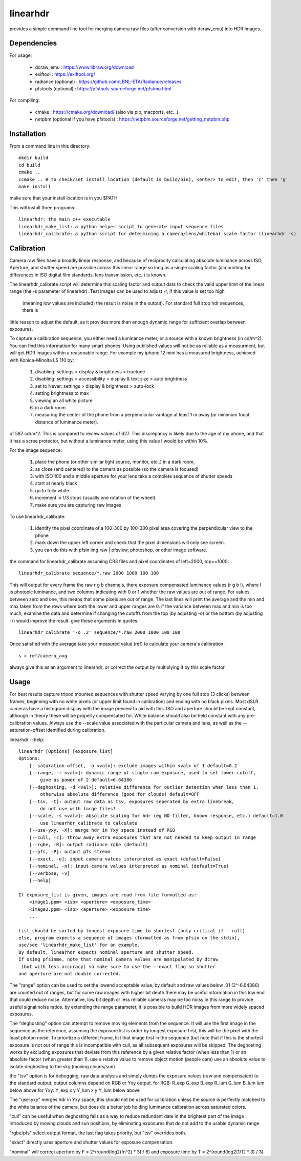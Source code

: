 =========
linearhdr
=========

provides a simple command line tool for merging camera raw files
(after conversion with dcraw_emu) into HDR images.

Dependencies
------------

For usage:

    - dcraw_emu : https://www.libraw.org/download
    - exiftool : https://exiftool.org/
    - radiance (optional) : https://github.com/LBNL-ETA/Radiance/releases
    - pfstools (optional) : https://pfstools.sourceforge.net/pfstmo.html

For compiling:

    - cmake : https://cmake.org/download/ (also via pip, macports, etc...)
    - netpbm (optional if you have pfstools) : https://netpbm.sourceforge.net/getting_netpbm.php


Installation
------------

From a command line in this directory::

    mkdir build
    cd build
    cmake ..
    ccmake .. # to check/set install location (default is build/bin), <enter> to edit, then 'c' then 'g'
    make install

make sure that your install location is in you $PATH

This will install three programs::

    linearhdr: the main c++ executable
    linearhdr_make_list: a python helper script to generate input sequence files
    linearhdr_calibrate: a python script for determining a camera/lens/whitebal scale factor (linearhdr -s)

Calibration
-----------
Camera raw files have a broadly linear response, and because of reciprocity calculating absolute luminance across
ISO, Aperture, and shutter speed are possible across this linear range so long as a single scaling factor
(accounting for differences in ISO digital film standards, lens transmission, etc..) is known.

The linearhdr_calibrate script will determine this scaling factor and output data to check the valid upper limit of
the linear range (the -s parameter of linearhdr). Test images can be used to adjust -r, if this value is set too high
 (meaning low values are included) the result is noise in the output). For standard full stop hdr sequences, there is
little reason to adjust the default, as it provides more than enough dynamic range for sufficient overlap between
exposures.

To capture a calibration sequence, you either need a luminance meter, or a source with a known brightness (in cd/m^2).
You can find this information for many smart phones. Using published values will not be as reliable as a measurment,
but will get HDR images within a reasonable range. For example my iphone 12 mini has a measured brightness,
achieved with Konica-Minolta LS 110 by:

    1. disabling: settings > display & brightness > truetone
    2. disabling: settings > accessibility > display & text size > auto brightness
    3. set to Never: settings > display & brightness > auto-lock
    4. setting brightness to max
    5. viewing an all white picture
    6. in a dark room
    7. measuring the center of the phone from a perpendicular vantage at least 1 m away
       (or minimum focal distance of luminance meter).

of 587 cd/m^2. This is compared to review values of 627. This discrepancy is likely due to the age of my phone, and that
it has a scree protector, but without a luminance meter, using this value I would be within 10%.

For the image sequence:

    1. place the phone (or other similar light source, monitor, etc..) in a dark room,
    2. as close (and centered) to the camera as possible (so the camera is focused)
    3. with ISO 100 and a middle aperture for your lens take a complete sequence of shutter speeds
    4. start at nearly black
    5. go to fully white
    6. increment in 1/3 stops (usually one rotation of the wheel).
    7. make sure you are capturing raw images

To use linearhdr_calibrate:

    1. identify the pixel coordinate of a 100-300 by 100-300 pixel area covering the perpendicular view to the phone
    2. mark down the upper left corner and check that the pixel dimensions will only see screen.
    3. you can do this with pfsin img.raw | pfsview, photoshop, or other image software.

the command for linearhdr_calibrate assuming CR3 files and pixel coordinates of left=2000, top==1000::

    linearhdr_calibrate sequence/*.raw 2000 1000 100 100

This will output for every frame the raw r g b channels, there exposure compensated luminance values (r g b l),
where l is photopic luminance, and two columns indicating with 0 or 1 whether the raw values are out of range. For
values between zero and one, this means that some pixels are out of range. The last lines will print the average and
the min and max taken from the rows where both the lower and upper ranges are 0. if the variance between max and min
is too much, examine the data and determine if changing the cutoffs from the top (by adjusting -o) or the bottom
(by adjusting -r) would improve the result. give these arguments in quotes::

    linearhdr_calibrate '-o .2' sequence/*.raw 2000 1000 100 100

Once satisfied with the average take your measured value (ref) to calculate your camera's calibration::

    s = ref/camera_avg

always give this as an argument to linearhdr, or correct the output by multiplying it by this scale factor.

Usage
-----

For best results capture tripod mounted sequences with shutter speed varying by
one full stop (3 clicks) between frames, beginning with no white pixels
(or upper limit found in calibration) and ending with no black pixels. Most dSLR cameras have
a histogram display with the image preview to aid with this. ISO and aperture should be kept
constant, although in theory these will be properly compensated for. White balance should also
be held constant with any pre-calibration values. Always use the --scale value associated with the
particular camera and lens, as well as the --saturation-offset identified during calibration.

linearhdr --help::

    linearhdr [Options] [exposure_list]
    Options:
        [--saturation-offset, -o <val>]: exclude images within <val> of 1 default=0.2
        [--range, -r <val>]: dynamic range of single raw exposure, used to set lower cutoff,
            give as power of 2 default=6.64386
        [--deghosting, -d <val>]: relative difference for outlier detection when less than 1,
            otherwise absolute difference (good for clouds) default=OFF
        [--tsv, -t]: output raw data as tsv, exposures seperated by extra linebreak,
            do not use with large files!
        [--scale, -s <val>]: absolute scaling for hdr (eg ND filter, known response, etc.) default=1.0
            use linearhdr_calibrate to calculate
        [--use-yxy, -X]: merge hdr in Yxy space instead of RGB
        [--cull, -c]: throw away extra exposures that are not needed to keep output in range
        [--rgbe, -R]: output radiance rgbe (default)
        [--pfs, -P]: output pfs stream
        [--exact, -e]: input camera values interpreted as exact (default=False)
        [--nominal, -n]: input camera values interpreted as nominal (default=True)
        [--verbose, -v]
        [--help]

    If exposure_list is given, images are read from file formatted as:
        <image1.ppm> <iso> <aperture> <exposure_time>
        <image2.ppm> <iso> <aperture> <exposure_time>
        ...

    list should be sorted by longest exposure time to shortest (only critical if --cull)
    else, program expects a sequence of images (formatted as from pfsin on the stdin),
    use/see 'linearhdr_make_list' for an example.
    By default, linearhdr expects nominal aperture and shutter speed.
    If using pfsinme, note that nominal camera values are manipulated by dcraw
     (but with less accuracy) so make sure to use the --exact flag so shutter
    and aperture are not double corrected.

The "range" option can be used to set the lowend acceptable value, by default and raw values below .01 (2^-6.64386)
are counted out of ranges, but for some raw images with higher bit depth there may be useful information in
this low end that could reduce noise. Alternative, low bit depth or less reliable cameras may be too noisy in this
range to provide useful signal:noise ratios. by extending the range parameter, it is possible to build HDR images from
more widely spaced exposures.

The "deghosting" option can attempt to remove moving elements from the sequence. It will use the first image in
the sequence as the reference, assuming the exposure list is order by longest exposure first, this will be the
pixel with the least photon noise. To prioritize a different frame, list that image first in the sequence (but note
that if this is the shortest exposure is not out of range this is incompatible with cull,
as all subsequent exposures will be skipped. The
deghosting works by excluding exposures that deviate from this reference by a given relative factor (when less than 1)
or an absolute factor (when greater than 1). use a relative value to remove object motion (people cars) use an
absolute value to isolate deghosting to the sky (moving clouds/sun).

the "tsv" option is for debugging, raw data analysis and simply dumps the exposure values (raw and compensated) to
the standard output. output columns depend on RGB or Yxy output.
for RGB: R_exp G_exp B_exp R_lum G_lum B_lum lum   below above
for Yxy: Y_exp x     y     Y_lum x     y     Y_lum below above

The "use-yxy" merges hdr in Yxy space, this should not be used for calibration unless the source is perfectly
matched to the white balance of the camera, but does do a better job holding luminance calibration across saturated
colors.

"cull" can be useful when deghosting fails as a way to reduce redundant date in the brightest part of the image
introduced by moving clouds and sun positions, by eliminating exposures that do not add to the usable dynamic range.

"rgbe/pfs" select output format, the last flag takes priority, but "tsv" overrides both.

"exact" directly uses aperture and shutter values for exposure compensation.

"nominal" will correct aperture by F = 2^(round(log2(fn^2) * 3) / 6) and
exposure time by T = 2^(round(log2(1/T) * 3) / 3)

